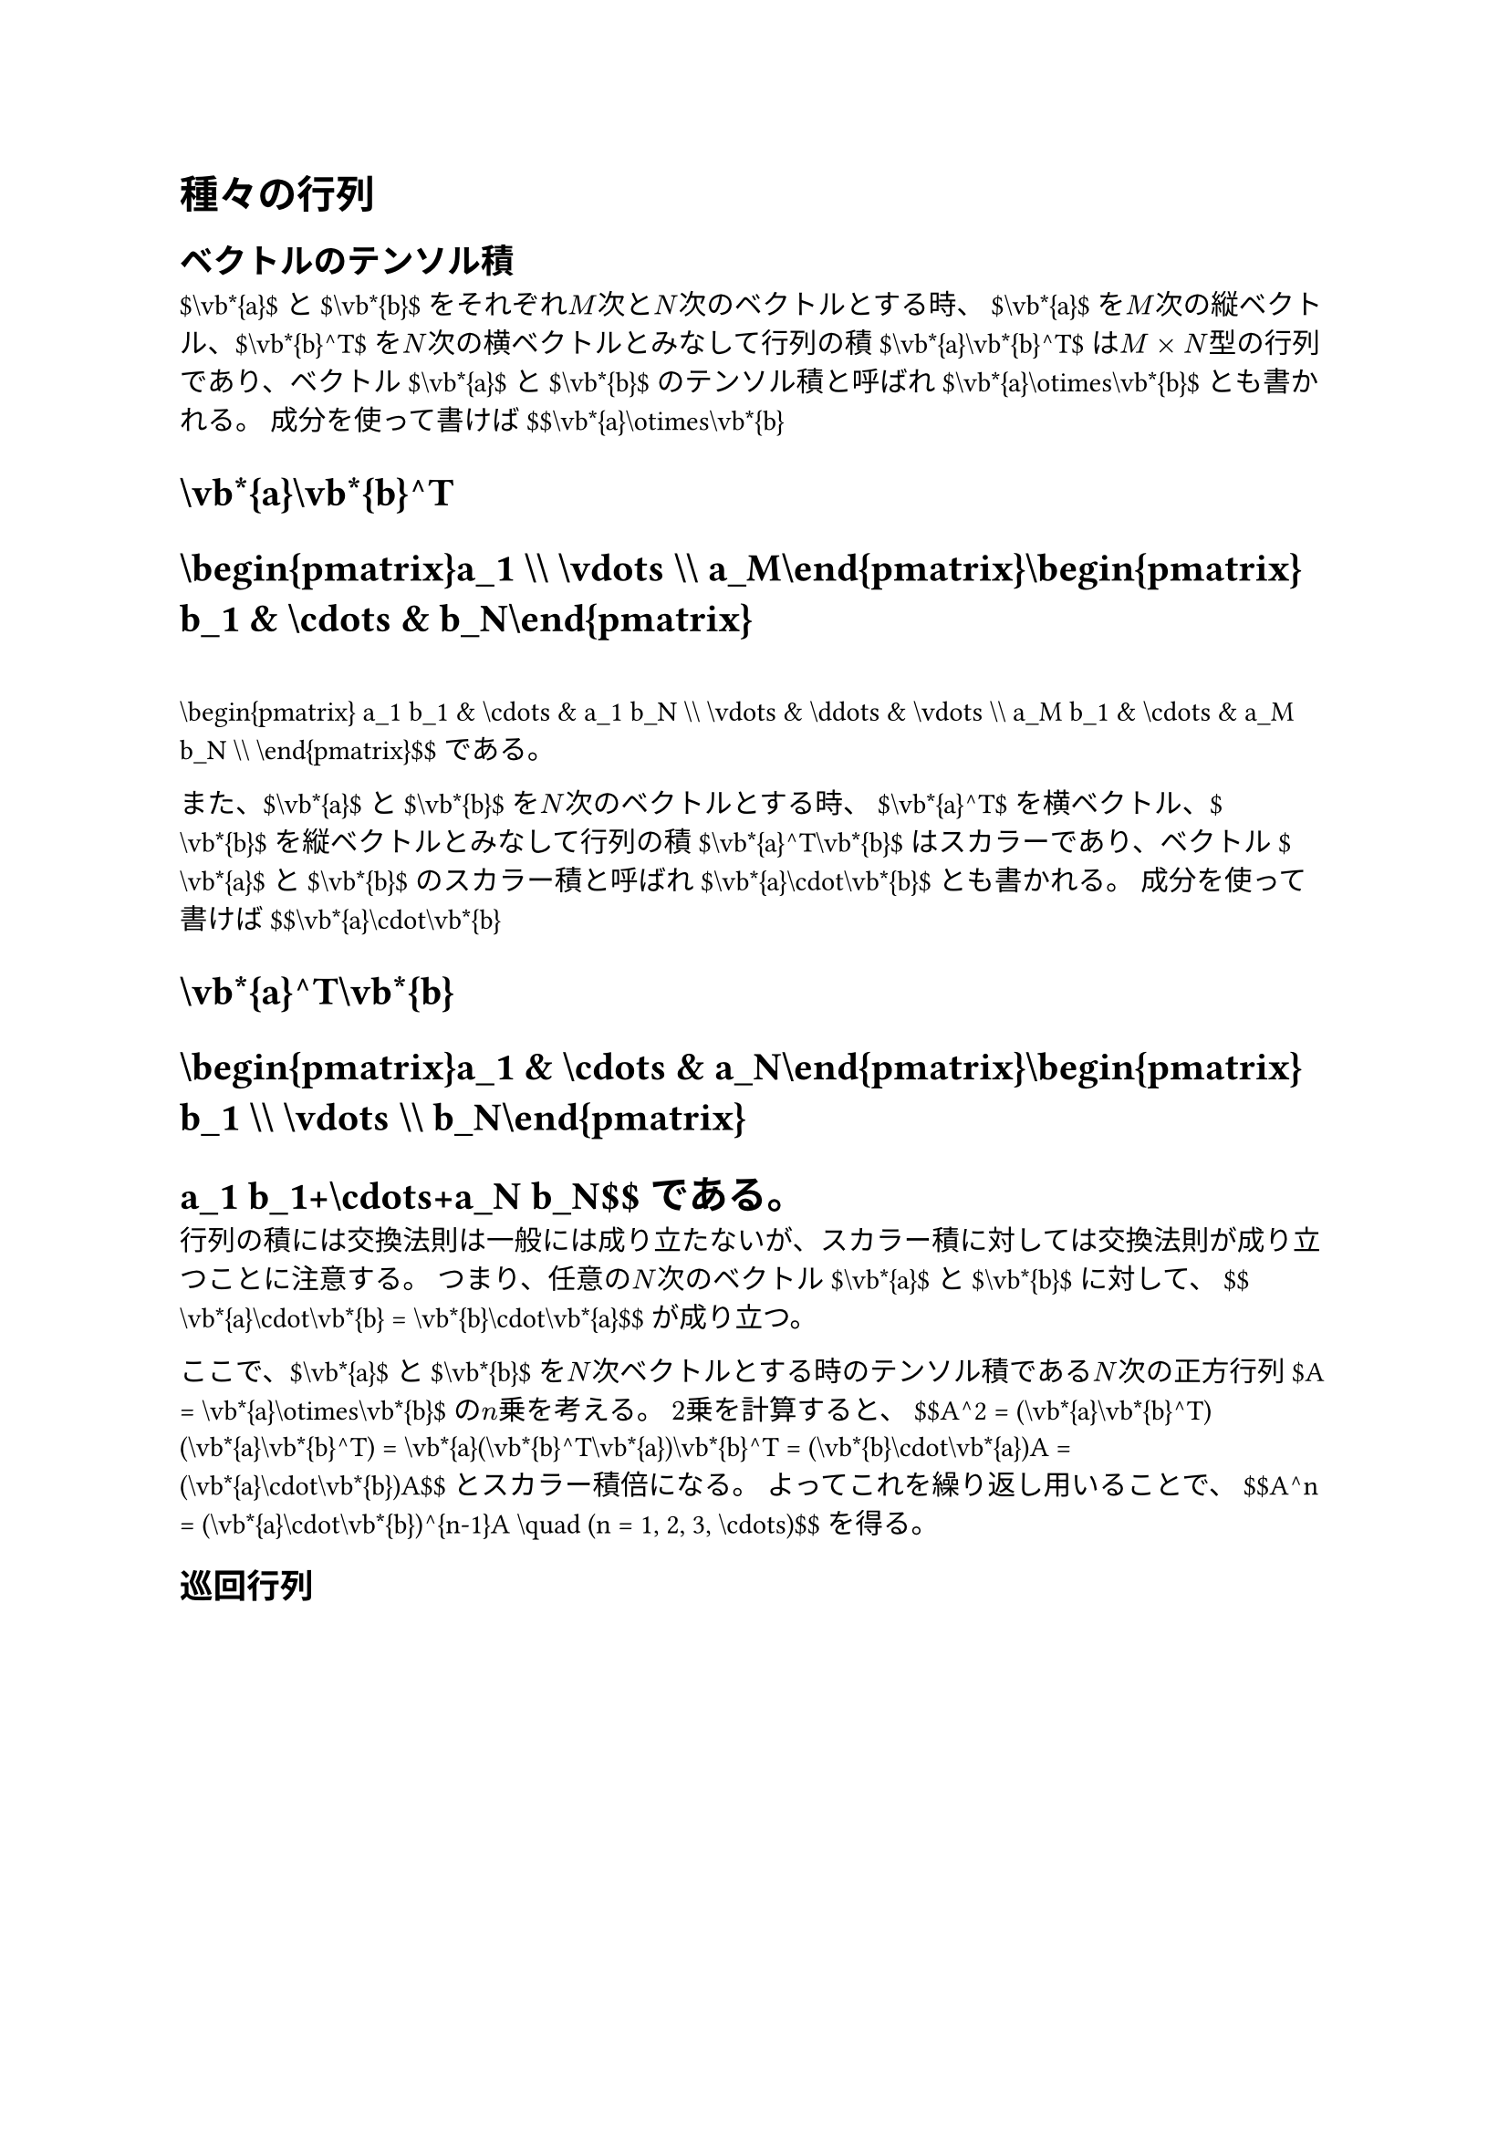 = 種々の行列
<種々の行列>
== ベクトルのテンソル積
<ベクトルのテンソル積>
\$\\vb\*{a}\$と\$\\vb\*{b}\$をそれぞれ$M$次と$N$次のベクトルとする時、
\$\\vb\*{a}\$を$M$次の縦ベクトル、\$\\vb\*{b}^T\$を$N$次の横ベクトルとみなして行列の積\$\\vb\*{a}\\vb\*{b}^T\$は$M times N$型の行列であり、ベクトル\$\\vb\*{a}\$と\$\\vb\*{b}\$の#emph[テンソル積];と呼ばれ\$\\vb\*{a}\\otimes\\vb\*{b}\$とも書かれる。
成分を使って書けば \$\$\\vb\*{a}\\otimes\\vb\*{b}
= \\vb\*{a}\\vb\*{b}^T
= \\begin{pmatrix}a\_1 \\\\ \\vdots \\\\ a\_M\\end{pmatrix}\\begin{pmatrix}b\_1 & \\cdots & b\_N\\end{pmatrix}
=
\\begin{pmatrix}
a\_1 b\_1 & \\cdots & a\_1 b\_N \\\\
\\vdots  & \\ddots & \\vdots  \\\\
a\_M b\_1 & \\cdots & a\_M b\_N \\\\
\\end{pmatrix}\$\$ である。

また、\$\\vb\*{a}\$と\$\\vb\*{b}\$を$N$次のベクトルとする時、
\$\\vb\*{a}^T\$を横ベクトル、\$\\vb\*{b}\$を縦ベクトルとみなして行列の積\$\\vb\*{a}^T\\vb\*{b}\$はスカラーであり、ベクトル\$\\vb\*{a}\$と\$\\vb\*{b}\$の#emph[スカラー積];と呼ばれ\$\\vb\*{a}\\cdot\\vb\*{b}\$とも書かれる。
成分を使って書けば \$\$\\vb\*{a}\\cdot\\vb\*{b}
= \\vb\*{a}^T\\vb\*{b}
= \\begin{pmatrix}a\_1 & \\cdots & a\_N\\end{pmatrix}\\begin{pmatrix}b\_1 \\\\ \\vdots \\\\ b\_N\\end{pmatrix}
= a\_1 b\_1+\\cdots+a\_N b\_N\$\$ である。
行列の積には交換法則は一般には成り立たないが、スカラー積に対しては交換法則が成り立つことに注意する。
つまり、任意の$N$次のベクトル\$\\vb\*{a}\$と\$\\vb\*{b}\$に対して、
\$\$\\vb\*{a}\\cdot\\vb\*{b} = \\vb\*{b}\\cdot\\vb\*{a}\$\$ が成り立つ。

ここで、\$\\vb\*{a}\$と\$\\vb\*{b}\$を$N$次ベクトルとする時のテンソル積である$N$次の正方行列\$A = \\vb\*{a}\\otimes\\vb\*{b}\$の$n$乗を考える。
$2$乗を計算すると、
\$\$A^2 = (\\vb\*{a}\\vb\*{b}^T)(\\vb\*{a}\\vb\*{b}^T) = \\vb\*{a}(\\vb\*{b}^T\\vb\*{a})\\vb\*{b}^T = (\\vb\*{b}\\cdot\\vb\*{a})A = (\\vb\*{a}\\cdot\\vb\*{b})A\$\$
とスカラー積倍になる。 よってこれを繰り返し用いることで、
\$\$A^n = (\\vb\*{a}\\cdot\\vb\*{b})^{n-1}A
\\quad (n = 1, 2, 3, \\cdots)\$\$ を得る。

== 巡回行列
<巡回行列>
